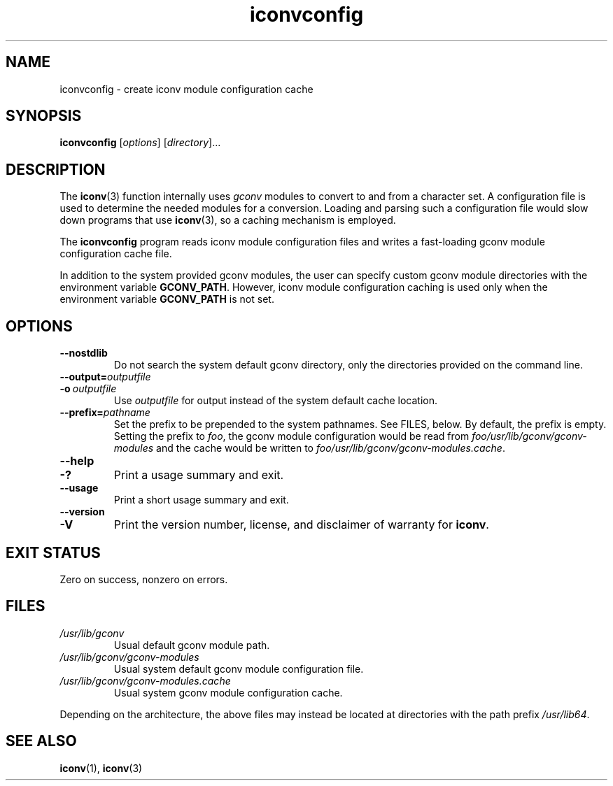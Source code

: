 .\" Copyright, The contributors to the Linux man-pages project
.\"
.\" SPDX-License-Identifier: GPL-2.0-or-later
.\"
.TH iconvconfig 8 (date) "Linux man-pages (unreleased)"
.SH NAME
iconvconfig \- create iconv module configuration cache
.SH SYNOPSIS
.B iconvconfig
.RI [ options ]
.RI [ directory ]...
.SH DESCRIPTION
The
.BR iconv (3)
function internally uses
.I gconv
modules to convert to and from a character set.
A configuration file is used to determine the needed modules
for a conversion.
Loading and parsing such a configuration file would slow down
programs that use
.BR iconv (3),
so a caching mechanism is employed.
.P
The
.B iconvconfig
program reads iconv module configuration files and writes
a fast-loading gconv module configuration cache file.
.P
In addition to the system provided gconv modules, the user can specify
custom gconv module directories with the environment variable
.BR GCONV_PATH .
However, iconv module configuration caching is used only when
the environment variable
.B GCONV_PATH
is not set.
.SH OPTIONS
.TP
.B "\-\-nostdlib"
Do not search the system default gconv directory,
only the directories provided on the command line.
.TP
.BI \-\-output= outputfile
.TQ
.BI \-o\~ outputfile
Use
.I outputfile
for output instead of the system default cache location.
.TP
.BI \-\-prefix= pathname
Set the prefix to be prepended to the system pathnames.
See FILES, below.
By default, the prefix is empty.
Setting the prefix to
.IR foo ,
the gconv module configuration would be read from
.I foo/usr/lib/gconv/gconv\-modules
and the cache would be written to
.IR foo/usr/lib/gconv/gconv\-modules.cache .
.TP
.B \-\-help
.TQ
.B \-?
Print a usage summary and exit.
.TP
.B \-\-usage
Print a short usage summary and exit.
.TP
.B \-\-version
.TQ
.B \-V
Print the version number, license, and disclaimer of warranty for
.BR iconv .
.SH EXIT STATUS
Zero on success, nonzero on errors.
.SH FILES
.TP
.I /usr/lib/gconv
Usual default gconv module path.
.TP
.I /usr/lib/gconv/gconv\-modules
Usual system default gconv module configuration file.
.TP
.I /usr/lib/gconv/gconv\-modules.cache
Usual system gconv module configuration cache.
.P
Depending on the architecture,
the above files may instead be located at directories with the path prefix
.IR /usr/lib64 .
.SH SEE ALSO
.BR iconv (1),
.BR iconv (3)
